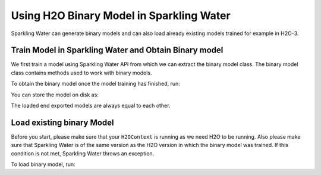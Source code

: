 Using H2O Binary Model in Sparkling Water
-----------------------------------------

Sparkling Water can generate binary models and can also load already existing
models trained for example in H2O-3.

Train Model in Sparkling Water and Obtain Binary model
~~~~~~~~~~~~~~~~~~~~~~~~~~~~~~~~~~~~~~~~~~~~~~~~~~~~~~

We first train a model using Sparkling Water API from which we can extract the binary model class.
The binary model class contains methods used to work with binary models.

.. content-tabs::

    .. tab-container:: Scala
        :title: Scala

        .. code:: scala

            import ai.h2o.sparkling._
            val hc = H2OContext.getOrCreate()

        Parse the data using H2O and convert them to Spark Frame

        .. code:: scala

            import org.apache.spark.SparkFiles
            spark.sparkContext.addFile("https://raw.githubusercontent.com/h2oai/sparkling-water/master/examples/smalldata/prostate/prostate.csv")
            val sparkDF = spark.read.option("header", "true").option("inferSchema", "true").csv(SparkFiles.get("prostate.csv"))

        Select algorithm, set the parameter ``keepBinaryModels`` to ``true``, train the model.

        .. code:: scala

            import ai.h2o.sparkling.ml.algos.H2OXGBoostClassifier
            val estimator = new H2OXGBoostClassifier().setLabelCol("CAPSULE").setKeepBinaryModels(true)
            val mojoModel = estimator.fit(sparkDF)

    .. tab-container:: Python
        :title: Python

        .. code:: python

            from pysparkling import *
            hc = H2OContext.getOrCreate()

        Parse the data using H2O and convert them to Spark Frame

        .. code:: python

            import h2o
            frame = h2o.import_file("https://raw.githubusercontent.com/h2oai/sparkling-water/master/examples/smalldata/prostate/prostate.csv")
            sparkDF = hc.asSparkFrame(frame)

        Select algorithm, set the parameter ``keepBinaryModels`` to ``True``, train the model.

        .. code:: python

            from pysparkling.ml import H2OXGBoostClassifier
            estimator = H2OXGBoost(labelCol = "CAPSULE", keepBinaryModels = True)
            mojoModel = estimator.fit(sparkDF)

To obtain the binary model once the model training has finished, run:

.. content-tabs::

    .. tab-container:: Scala
        :title: Scala

        .. code:: scala

            estimator.getBinaryModel()

    .. tab-container:: Python
        :title: Python

        .. code:: python

            estimator.getBinaryModel()

You can store the model on disk as:

.. content-tabs::

    .. tab-container:: Scala
        :title: Scala

        .. code:: scala

            val binaryModel = estimator.getBinaryModel()
            binaryModel.write("/tmp/binary.model")

    .. tab-container:: Python
        :title: Python

        .. code:: python

            binaryModel = estimator.getBinaryModel()
            binaryModel.write("/tmp/binary.model")

The loaded end exported models are always equal to each other.

Load existing binary Model
~~~~~~~~~~~~~~~~~~~~~~~~~~

Before you start, please make sure that your ``H2OContext`` is running as we need H2O to be running.
Also please make sure that Sparkling Water is of the same version as the H2O version in which
the binary model was trained. If this condition is not met, Sparkling Water throws an exception.

To load binary model, run:

.. content-tabs::

    .. tab-container:: Scala
        :title: Scala

        .. code:: Scala

            import ai.h2o.sparkling._
            import ai.h2o.sparkling.ml.models.H2OBinaryModel
            val hc = H2OContext.getOrCreate()
            val model = H2OBinaryModel.read(path)

    .. tab-container:: Python
        :title: Python

        .. code:: python

            from pysparkling import *
            from pysparkling.ml import H2OBinaryModel
            hc = H2OContext.getOrCreate()
            model = H2OBinaryModel.read(path)

    .. tab-container:: R
        :title: R

        .. code:: r

            library(rsparkling)
            sc <- spark_connect(master = "local")
            hc <- H2OContext.getOrCreate()
            model <- H2OBinaryModel.read(path)
